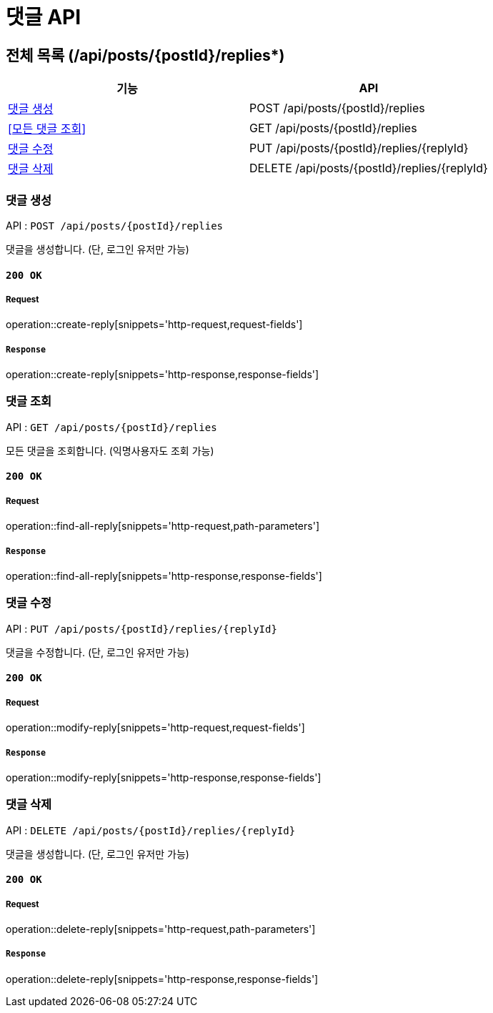 = 댓글 API

== 전체 목록 (/api/posts/{postId}/replies*)

[cols=2*]
|===
| 기능 | API

| <<댓글 생성>> | POST /api/posts/{postId}/replies
| <<모든 댓글 조회>> | GET /api/posts/{postId}/replies
| <<댓글 수정>> | PUT /api/posts/{postId}/replies/{replyId}
| <<댓글 삭제>> | DELETE /api/posts/{postId}/replies/{replyId}

|===

=== 댓글 생성

API : `POST /api/posts/{postId}/replies`

댓글을 생성합니다.
(단, 로그인 유저만 가능)

==== `200 OK`

===== Request

operation::create-reply[snippets='http-request,request-fields']

===== `Response`

operation::create-reply[snippets='http-response,response-fields']

=== 댓글 조회

API : `GET /api/posts/{postId}/replies`

모든 댓글을 조회합니다.
(익명사용자도 조회 가능)

==== `200 OK`

===== Request

operation::find-all-reply[snippets='http-request,path-parameters']

===== `Response`

operation::find-all-reply[snippets='http-response,response-fields']

=== 댓글 수정

API : `PUT /api/posts/{postId}/replies/{replyId}`

댓글을 수정합니다.
(단, 로그인 유저만 가능)

==== `200 OK`

===== Request

operation::modify-reply[snippets='http-request,request-fields']

===== `Response`

operation::modify-reply[snippets='http-response,response-fields']

=== 댓글 삭제

API : `DELETE /api/posts/{postId}/replies/{replyId}`

댓글을 생성합니다.
(단, 로그인 유저만 가능)

==== `200 OK`

===== Request

operation::delete-reply[snippets='http-request,path-parameters']

===== `Response`

operation::delete-reply[snippets='http-response,response-fields']

